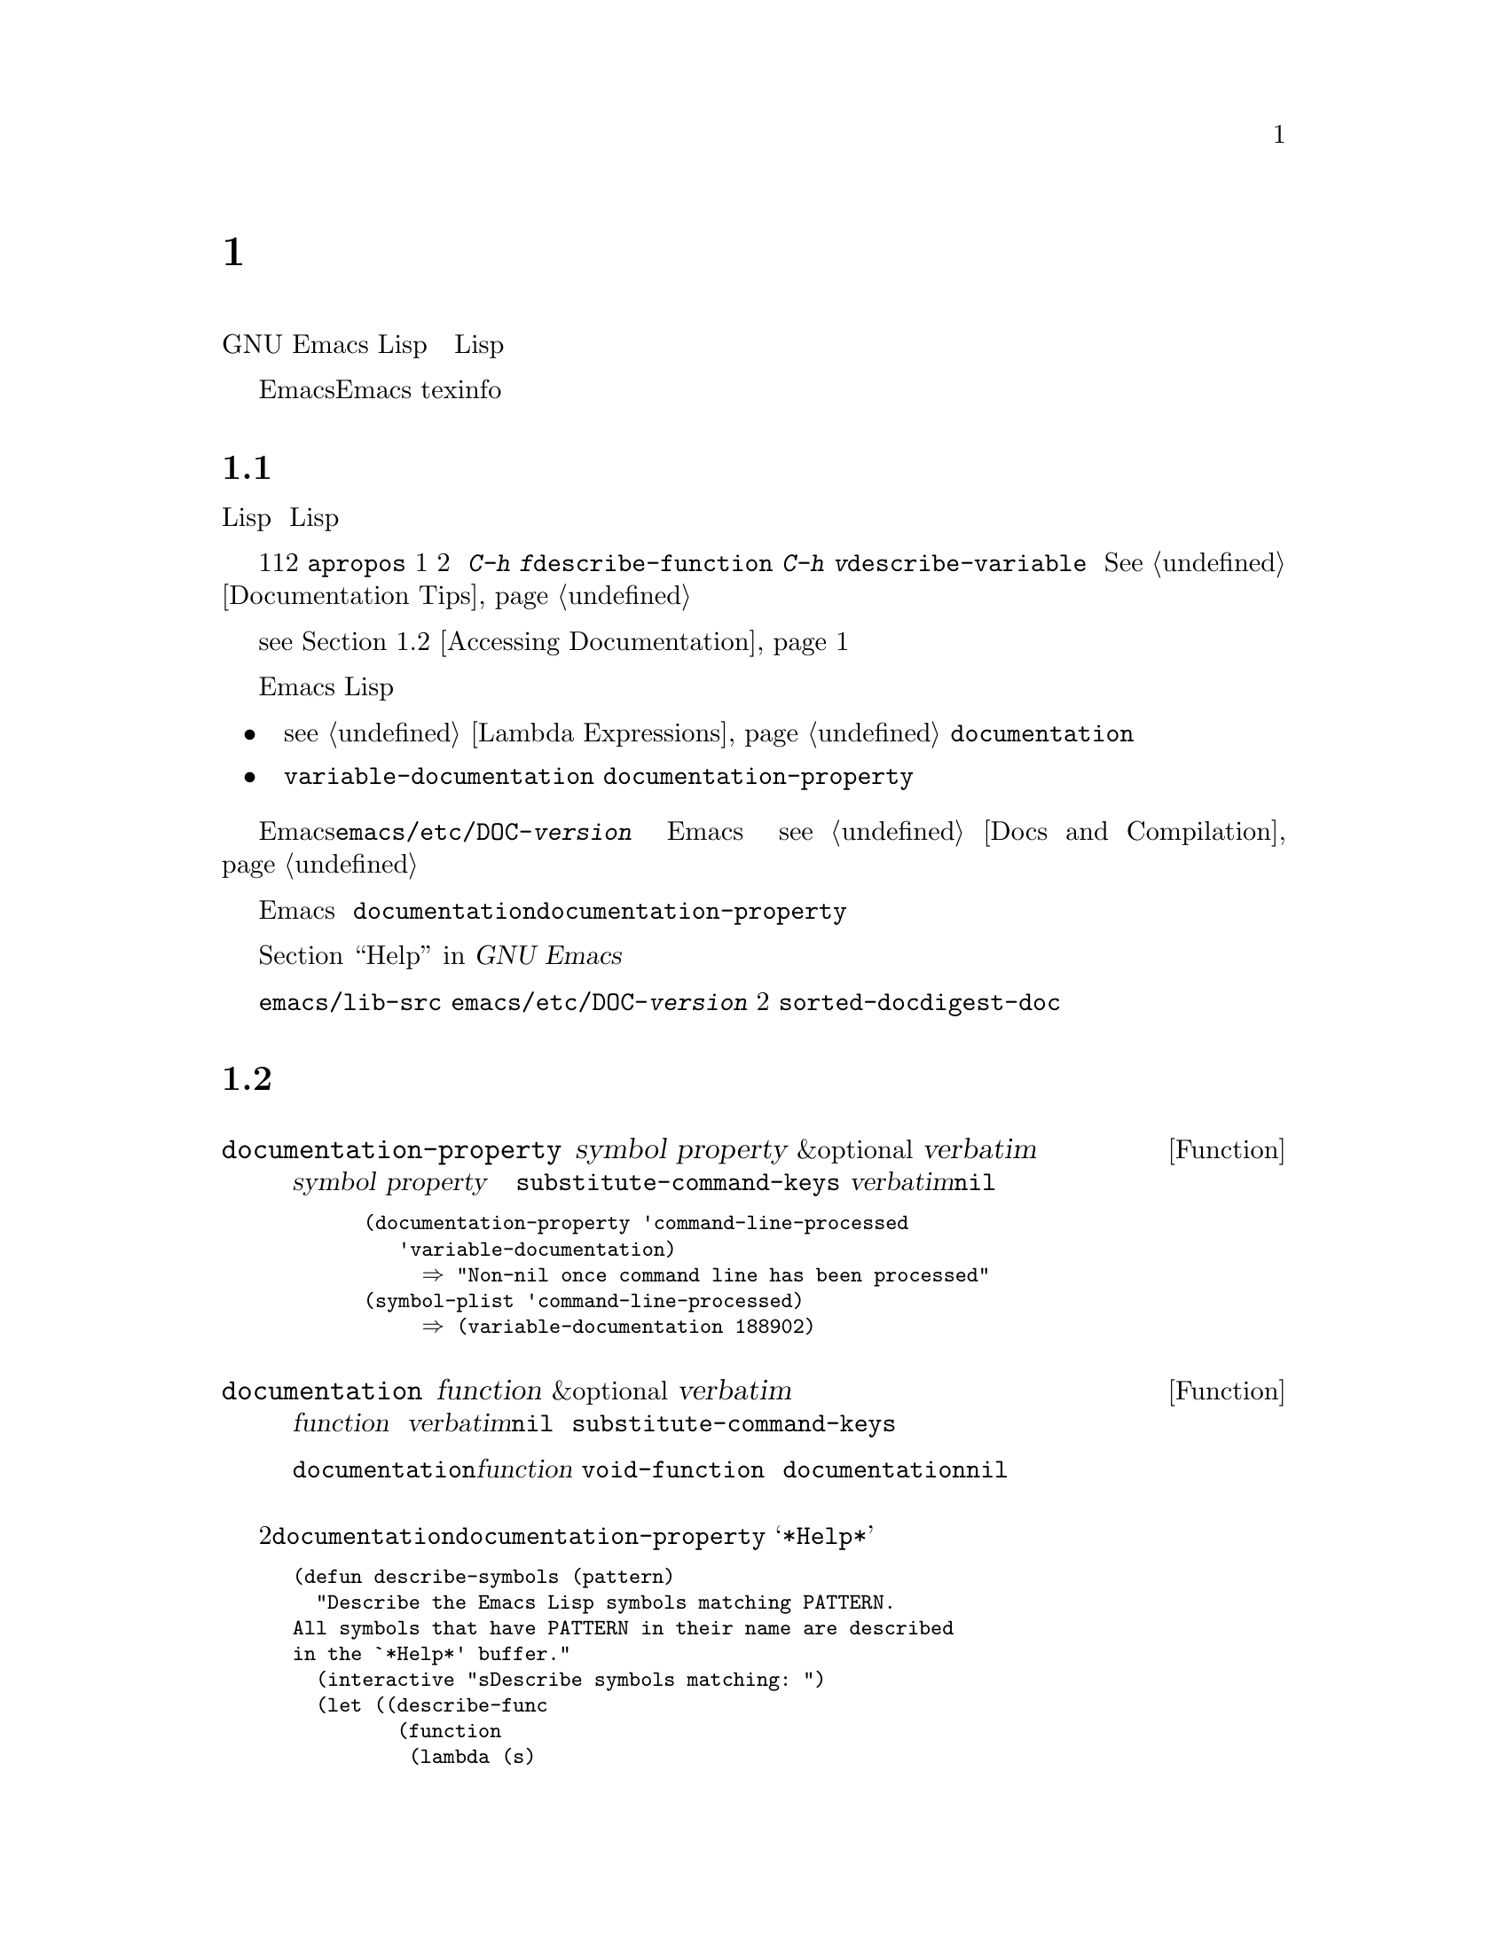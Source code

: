 @c -*-texinfo-*-
@c This is part of the GNU Emacs Lisp Reference Manual.
@c Copyright (C) 1990, 1991, 1992, 1993, 1994, 1995, 1998 Free Software Foundation, Inc. 
@c See the file elisp.texi for copying conditions.
@setfilename ../info/help
@node Documentation, Files, Modes, Top
@c @chapter Documentation
@chapter 説明文
@c @cindex documentation strings
@cindex 説明文字列

@c   GNU Emacs Lisp has convenient on-line help facilities, most of which
@c derive their information from the documentation strings associated with
@c functions and variables.  This chapter describes how to write good
@c documentation strings for your Lisp programs, as well as how to write
@c programs to access documentation.
GNU Emacs Lispには、便利なオンラインのヘルプ機能があります。
そのほとんどは、関数や変数に付随した説明文字列から取り出したものです。
本章では、説明文を参照するプログラムの書き方に加えて、
読者のLispプログラムに適切な説明文字列を書く方法を説明します。

@c   Note that the documentation strings for Emacs are not the same thing
@c as the Emacs manual.  Manuals have their own source files, written in
@c the Texinfo language; documentation strings are specified in the
@c definitions of the functions and variables they apply to.  A collection
@c of documentation strings is not sufficient as a manual because a good
@c manual is not organized in that fashion; it is organized in terms of
@c topics of discussion.
Emacsの説明文字列は、Emacsマニュアルと同じものではないことに注意願います。
マニュアルには言語texinfoで書いた独自のソースファイルがありますが、
説明文字列は関数や変数の定義の中で指定されています。
説明文字列を集めても、よいマニュアルとは構成が違いますので、
マニュアルとしては十分ではありません。

@menu
* Documentation Basics::      Good style for doc strings.
                                Where to put them.  How Emacs stores them.
* Accessing Documentation::   How Lisp programs can access doc strings.
* Keys in Documentation::     Substituting current key bindings.
* Describing Characters::     Making printable descriptions of
                                non-printing characters and key sequences.
* Help Functions::            Subroutines used by Emacs help facilities.
@end menu

@node Documentation Basics
@comment  node-name,  next,  previous,  up
@c @section Documentation Basics
@section 説明文の基本
@c @cindex documentation conventions
@c @cindex writing a documentation string
@c @cindex string, writing a doc string
@cindex 説明文の慣習
@cindex 説明文字列を書く
@cindex 文字列、説明文字列を書く

@c   A documentation string is written using the Lisp syntax for strings,
@c with double-quote characters surrounding the text of the string.  This
@c is because it really is a Lisp string object.  The string serves as
@c documentation when it is written in the proper place in the definition
@c of a function or variable.  In a function definition, the documentation
@c string follows the argument list.  In a variable definition, the
@c documentation string follows the initial value of the variable.
説明文字列は、文字列に対するLisp構文、
つまり、文字列のテキストをダブルクォートで囲って書きます。
これは、説明文字列が実際にはLispの文字列オブジェクトだからです。
関数や変数の定義の正しい箇所に文字列を書くと、
説明文としての役割を果たします。
関数定義においては、説明文字列は引数のつぎにあります。
変数定義においては、変数の初期値のつぎにあります。

@c   When you write a documentation string, make the first line a complete
@c sentence (or two complete sentences) since some commands, such as
@c @code{apropos}, show only the first line of a multi-line documentation
@c string.  Also, you should not indent the second line of a documentation
@c string, if it has one, because that looks odd when you use @kbd{C-h f}
@c (@code{describe-function}) or @kbd{C-h v} (@code{describe-variable}) to
@c view the documentation string.  @xref{Documentation Tips}.
説明文字列を書くときには、
最初の1行は1つの（あるいは2つの）完全な文にしてください。
@code{apropos}などのある種のコマンドは、
複数行にまたがる説明文字列の最初の1行だけを表示するからです。
また、説明文字列の2行目以降を字下げしないでください。
字下げがあると、
@kbd{C-h f}（@code{describe-function}）や
@kbd{C-h v}（@code{describe-variable}）で説明文字列を表示すると
不恰好になります。
@xref{Documentation Tips}。

@c   Documentation strings can contain several special substrings, which
@c stand for key bindings to be looked up in the current keymaps when the
@c documentation is displayed.  This allows documentation strings to refer
@c to the keys for related commands and be accurate even when a user
@c rearranges the key bindings.  (@xref{Accessing Documentation}.)
説明文字列には、特別な部分文字列、つまり、
説明文を表示するときに現在のキーマップからキーバインディングを探す
ことを表すものがあります。
これにより、ユーザーがキーバインディングを変更していても
説明文字列から関連するコマンドのキーを参照できます。
（@pxref{Accessing Documentation}）。

@c   In Emacs Lisp, a documentation string is accessible through the
@c function or variable that it describes:
Emacs Lispでは、説明文字列はその説明対象である関数や変数を介して参照します。

@itemize @bullet
@item
@c The documentation for a function is stored in the function definition
@c itself (@pxref{Lambda Expressions}).  The function @code{documentation}
@c knows how to extract it.
関数の説明文は、関数定義自身に収められている
（@pxref{Lambda Expressions}）。
関数@code{documentation}がその取り出し方を知っている。

@item
@kindex variable-documentation
@c The documentation for a variable is stored in the variable's property
@c list under the property name @code{variable-documentation}.  The
@c function @code{documentation-property} knows how to retrieve it.
変数の説明文は、変数の属性リストに
属性名@code{variable-documentation}で収められている。
関数@code{documentation-property}がその取り出し方を知っている。
@end itemize

@c @cindex @file{DOC} (documentation) file
@cindex @file{DOC}（説明文）ファイル
@cindex @file{emacs/etc/DOC-@var{version}}
@cindex @file{etc/DOC-@var{version}}
@c To save space, the documentation for preloaded functions and variables
@c (including primitive functions and autoloaded functions) is stored in
@c the file @file{emacs/etc/DOC-@var{version}}---not inside Emacs.  The
@c documentation strings for functions and variables loaded during the
@c Emacs session from byte-compiled files are stored in those files
@c (@pxref{Docs and Compilation}).
場所を節約するために、あらかじめロード済みの関数や変数
（基本関数や自動ロード対象の関数を含む）に対する説明文は、
Emacs本体にではなく、ファイル@file{emacs/etc/DOC-@var{version}}に
収めてあります。
Emacsセッションの最中にバイトコンパイル済みのファイルから
ロードされる関数や変数の説明文字列は、当該ファイルに収めてあります
（@pxref{Docs and Compilation}）。

@c The data structure inside Emacs has an integer offset into the file, or
@c a list containing a file name and an integer, in place of the
@c documentation string.  The functions @code{documentation} and
@c @code{documentation-property} use that information to fetch the
@c documentation string from the appropriate file; this is transparent to
@c the user.
Emacs内部のデータ構造では、説明文字列のかわりに、
ファイル内の位置を表す整数かファイル名と整数を含むリストで表します。
関数@code{documentation}や@code{documentation-property}は、
この情報を用いて適切なファイルから説明文字列を取り出します。
この処理はユーザーには見えません。

@c   For information on the uses of documentation strings, see @ref{Help, ,
@c Help, emacs, The GNU Emacs Manual}.
説明文字列の利用に関する情報は、
@ref{Help,, ヘルプ機能, emacs, GNU Emacs マニュアル}を参照してください。

@c @c Wordy to prevent overfull hbox.  --rjc 15mar92
@c   The @file{emacs/lib-src} directory contains two utilities that you can
@c use to print nice-looking hardcopy for the file
@c @file{emacs/etc/DOC-@var{version}}.  These are @file{sorted-doc} and
@c @file{digest-doc}.
ディレクトリ@file{emacs/lib-src}には、
ファイル@file{emacs/etc/DOC-@var{version}}を美しく印刷するための
コマンドが2つあります。
@file{sorted-doc}と@file{digest-doc}です。

@node Accessing Documentation
@c @section Access to Documentation Strings
@section 説明文字列の参照

@defun documentation-property symbol property &optional verbatim
@c This function returns the documentation string that is recorded
@c in @var{symbol}'s property list under property @var{property}.  It
@c retrieves the text from a file if necessary, and runs
@c @code{substitute-command-keys} to substitute actual key bindings.  (This
@c substitution is not done if @var{verbatim} is non-@code{nil}.)
この関数は、シンボル@var{symbol}の属性リストに
属性@var{property}で記録されている説明文字列を返す。
必要ならばファイルからテキストを取り出し、
実際のキーバインディングに置き換えるために
@code{substitute-command-keys}を実行する。
（@var{verbatim}が@code{nil}以外であると、置換を行わない。）

@smallexample
@group
(documentation-property 'command-line-processed
   'variable-documentation)
     @result{} "Non-nil once command line has been processed"
@end group
@group
(symbol-plist 'command-line-processed)
     @result{} (variable-documentation 188902)
@end group
@end smallexample
@end defun

@defun documentation function &optional verbatim
@c This function returns the documentation string of @var{function}.  It
@c reads the text from a file if necessary.  Then (unless @var{verbatim} is
@c non-@code{nil}) it calls @code{substitute-command-keys}, to return a
@c value containing the actual (current) key bindings.
この関数は、関数@var{function}の説明文字列を返す。
必要ならばファイルからテキストを取り出す。
続いて、（@var{verbatim}が@code{nil}ならば）
実際の（現在の）キーバインディングを含んだ値を返すために
@code{substitute-command-keys}を実行する。

@c The function @code{documentation} signals a @code{void-function} error
@c if @var{function} has no function definition.  However, it is OK if
@c the function definition has no documentation string.  In that case,
@c @code{documentation} returns @code{nil}.
関数@code{documentation}は、@var{function}に関数定義がないと
エラー@code{void-function}を通知する。
しかし、関数定義に説明文字列がなくてもエラーではない。
その場合、@code{documentation}は@code{nil}を返す。
@end defun

@c @c Wordy to prevent overfull hboxes.  --rjc 15mar92
@c Here is an example of using the two functions, @code{documentation} and
@c @code{documentation-property}, to display the documentation strings for
@c several symbols in a @samp{*Help*} buffer.
2つの関数@code{documentation}と@code{documentation-property}を用いて、
数個のシンボルの説明文字列をバッファ@samp{*Help*}に表示する例を示します。

@smallexample
@group
(defun describe-symbols (pattern)
  "Describe the Emacs Lisp symbols matching PATTERN.
All symbols that have PATTERN in their name are described
in the `*Help*' buffer."
  (interactive "sDescribe symbols matching: ")
  (let ((describe-func
         (function 
          (lambda (s)
@end group
@group
            ;; @r{Print description of symbol.}
@c             (if (fboundp s)             ; @r{It is a function.}
            (if (fboundp s)             ; @r{これは関数}
                (princ
                 (format "%s\t%s\n%s\n\n" s
                   (if (commandp s) 
                       (let ((keys (where-is-internal s)))
                         (if keys
                             (concat
                              "Keys: "
                              (mapconcat 'key-description 
                                         keys " "))
                           "Keys: none"))
                     "Function")
@end group
@group
                   (or (documentation s) 
                       "not documented"))))
            
@c             (if (boundp s)              ; @r{It is a variable.}
            (if (boundp s)              ; @r{これは変数}
@end group
@group
                (princ
                 (format "%s\t%s\n%s\n\n" s
                   (if (user-variable-p s) 
                       "Option " "Variable")
@end group
@group
                   (or (documentation-property 
                         s 'variable-documentation)
                       "not documented")))))))
        sym-list)
@end group

@group
@c     ;; @r{Build a list of symbols that match pattern.}
    ;; @r{パターンに一致するシンボルのリストを作る}
    (mapatoms (function 
               (lambda (sym)
                 (if (string-match pattern (symbol-name sym))
                     (setq sym-list (cons sym sym-list))))))
@end group

@group
@c     ;; @r{Display the data.}
    ;; @r{データを表示する}
    (with-output-to-temp-buffer "*Help*"
      (mapcar describe-func (sort sym-list 'string<))
      (print-help-return-message))))
@end group
@end smallexample

@c   The @code{describe-symbols} function works like @code{apropos},
@c but provides more information.
関数@code{describe-symbols}は@code{apropos}のように動作しますが、
より多くの情報を提供します。

@smallexample
@group
(describe-symbols "goal")

---------- Buffer: *Help* ----------
goal-column     Option 
*Semipermanent goal column for vertical motion, as set by @dots{}
@end group
@c Do not blithely break or fill these lines.
@c That makes them incorrect.

@group
set-goal-column Keys: C-x C-n
Set the current horizontal position as a goal for C-n and C-p.
@end group
@c DO NOT put a blank line here!  That is factually inaccurate!
@group
Those commands will move to this position in the line moved to
rather than trying to keep the same horizontal position.
With a non-nil argument, clears out the goal column
so that C-n and C-p resume vertical motion.
The goal column is stored in the variable `goal-column'.
@end group

@group
temporary-goal-column   Variable
Current goal column for vertical motion.
It is the column where point was
at the start of current run of vertical motion commands.
When the `track-eol' feature is doing its job, the value is 9999.
---------- Buffer: *Help* ----------
@end group
@end smallexample

@defun Snarf-documentation filename
@c This function is used only during Emacs initialization, just before
@c the runnable Emacs is dumped.  It finds the file offsets of the
@c documentation strings stored in the file @var{filename}, and records
@c them in the in-core function definitions and variable property lists in
@c place of the actual strings.  @xref{Building Emacs}.
この関数は、実行可能なEmacsをダンプする直前の
Emacsの初期化処理中にのみ使われる。
ファイル@var{filename}に格納された説明文字列のファイル内位置を探し出し、
それらの情報を実際の文字列のかわりに
メモリ内の関数定義や変数の属性リストに記録する。
@pxref{Building Emacs}。

@c Emacs reads the file @var{filename} from the @file{emacs/etc} directory.
@c When the dumped Emacs is later executed, the same file will be looked
@c for in the directory @code{doc-directory}.  Usually @var{filename} is
@c @code{"DOC-@var{version}"}.
Emacsはファイル@var{filename}をディレクトリ@file{emacs/etc}から読む。
ダンプしたEmacsをのちに実行すると、
同じファイルをディレクトリ@code{doc-directory}で探す。
通常、@var{filename}は@code{"DOC-@var{version}"}である。
@end defun

@c Emacs 19 feature
@defvar doc-directory
@c This variable holds the name of the directory which should contain the
@c file @code{"DOC-@var{version}"} that contains documentation strings for
@c built-in and preloaded functions and variables.
この変数は、組み込みであったりあらかじめロード済みの関数や変数の
説明文字列を収めたファイル@code{"DOC-@var{version}"}を置いた
ディレクトリの名前を保持する。

@c In most cases, this is the same as @code{data-directory}.  They may be
@c different when you run Emacs from the directory where you built it,
@c without actually installing it.  See @code{data-directory} in @ref{Help
@c Functions}.
ほとんどの場合、これは@code{data-directory}と同じである。
Emacsをインストールせずに構築したディレクトリから起動すると、
それらは異なることがある。
@ref{Help Functions}の@code{data-directory}を参照。

@c In older Emacs versions, @code{exec-directory} was used for this.
Emacsの古い版では、この目的には@code{exec-directory}を用いていた。
@end defvar

@node Keys in Documentation
@c @section Substituting Key Bindings in Documentation
@section 説明文内のキーバインディングの置換
@c @cindex documentation, keys in
@c @cindex keys in documentation strings
@c @cindex substituting keys in documentation
@cindex 説明文、キー
@cindex 説明文字列内のキー
@cindex キー、説明文字列
@cindex 説明文内のキーの置換

@c   When documentation strings refer to key sequences, they should use the
@c current, actual key bindings.  They can do so using certain special text
@c sequences described below.  Accessing documentation strings in the usual
@c way substitutes current key binding information for these special
@c sequences.  This works by calling @code{substitute-command-keys}.  You
@c can also call that function yourself.
説明文字列からキー列を参照するときには、
現在の活性なキーバインディングを使うべきです。
これは以下に述べる特別なテキスト列でできます。
普通の方法で説明文字列を参照すると、
これらの特別な列は現在のキーバインディング情報で置き換えられます。
置き換えは@code{substitute-command-keys}を呼び出して行います。
読者自身がこの関数を使うこともできます。

@c   Here is a list of the special sequences and what they mean:
特別な列とその意味を以下にあげます。

@table @code
@item \[@var{command}]
@c stands for a key sequence that will invoke @var{command}, or @samp{M-x
@c @var{command}} if @var{command} has no key bindings.
コマンド@var{command}を起動するキー列を表す。
@var{command}にキーバインディングがなければ、
@samp{M-x @var{command}}を表す。

@item \@{@var{mapvar}@} 
@c stands for a summary of the keymap which is the value of the variable
@c @var{mapvar}.  The summary is made using @code{describe-bindings}.
変数@var{mapvar}の値であるキーマップの概要を表す。
この概要は@code{describe-bindings}を使って作成する。

@item \<@var{mapvar}> 
@c stands for no text itself.  It is used only for a side effect: it
@c specifies @var{mapvar}'s value as the keymap for any following
@c @samp{\[@var{command}]} sequences in this documentation string.
空テキストを表す。
副作用のためだけに使う。
つまり、この説明文字列内のこれ以降にある列@samp{\[@var{command}]}に
対するキーマップとして@var{mapvar}の値を指定する。

@item \=
@c quotes the following character and is discarded; thus, @samp{\=\[} puts
@c @samp{\[} into the output, and @samp{\=\=} puts @samp{\=} into the
@c output.
後続の文字をクォートし@samp{\=}は破棄する。
したがって、@samp{\=\[}は@samp{\[}という出力になり、
@samp{\=\=}は@samp{\=}という出力になる。
@end table

@c @strong{Please note:} Each @samp{\} must be doubled when written in a
@c string in Emacs Lisp.
@strong{注意：}@code{ }
Emacs Lispでは、文字列内の@samp{\}は、2つ続けて書くこと。

@defun substitute-command-keys string
@c This function scans @var{string} for the above special sequences and
@c replaces them by what they stand for, returning the result as a string.
@c This permits display of documentation that refers accurately to the
@c user's own customized key bindings.
この関数は、@var{string}から上記の特別な列を探し、
それらをそれらが意味するものに置き換え、結果を文字列で返す。
これにより、説明文の表示では、
ユーザー独自のカスタマイズしたキーバインディングを実際に参照できる。
@end defun

@c   Here are examples of the special sequences:
特別な列の例を示します。

@smallexample
@group
(substitute-command-keys 
   "To abort recursive edit, type: \\[abort-recursive-edit]")
@result{} "To abort recursive edit, type: C-]"
@end group

@group
(substitute-command-keys 
   "The keys that are defined for the minibuffer here are:
  \\@{minibuffer-local-must-match-map@}")
@result{} "The keys that are defined for the minibuffer here are:
@end group

?               minibuffer-completion-help
SPC             minibuffer-complete-word
TAB             minibuffer-complete
C-j             minibuffer-complete-and-exit
RET             minibuffer-complete-and-exit
C-g             abort-recursive-edit
"

@group
(substitute-command-keys
   "To abort a recursive edit from the minibuffer, type\
\\<minibuffer-local-must-match-map>\\[abort-recursive-edit].")
@result{} "To abort a recursive edit from the minibuffer, type C-g."
@end group
@end smallexample

@node Describing Characters
@c @section Describing Characters for Help Messages
@section ヘルプメッセージ用の文字変換

@c   These functions convert events, key sequences, or characters to
@c textual descriptions.  These descriptions are useful for including
@c arbitrary text characters or key sequences in messages, because they
@c convert non-printing and whitespace characters to sequences of printing
@c characters.  The description of a non-whitespace printing character is
@c the character itself.
これらの関数は、イベント、キー列、文字をテキスト表記に変換します。
これらの表記は、メッセージに文字やキー列をテキストとして含めるのに有用です。
というのは、非印字文字や白文字を印字文字の列に変換するからです。
白文字でない印字文字は文字そのもので表記します。

@defun key-description sequence
@c @cindex Emacs event standard notation
@cindex Emacsのイベント標準表記
@c This function returns a string containing the Emacs standard notation
@c for the input events in @var{sequence}.  The argument @var{sequence} may
@c be a string, vector or list.  @xref{Input Events}, for more information
@c about valid events.  See also the examples for
@c @code{single-key-description}, below.
この関数は、@var{sequence}の入力イベントに対する
Emacsの標準表記を含んだ文字列を返す。
引数@var{sequence}は、文字列、ベクトル、リストである。
正しいイベントについて詳しくは@pxref{Input Events}。
下記の@code{single-key-description}の例を参照。
@end defun

@defun single-key-description event
@c @cindex event printing
@c @cindex character printing
@c @cindex control character printing
@c @cindex meta character printing
@cindex イベントの表示
@cindex 文字の表示
@cindex コントロール文字の表示
@cindex メタ文字の表示
@c This function returns a string describing @var{event} in the standard
@c Emacs notation for keyboard input.  A normal printing character appears
@c as itself, but a control character turns into a string starting with
@c @samp{C-}, a meta character turns into a string starting with @samp{M-},
@c and space, tab, etc.@: appear as @samp{SPC}, @samp{TAB}, etc.  A
@c function key symbol appears as itself.  An event that is a list appears
@c as the name of the symbol in the @sc{car} of the list.
この関数は、@var{event}をキーボード入力向けのEmacsの標準表記で
表した文字列を返す。
普通の印字文字はそのまま現れるが、
コントロール文字は@samp{C-}で始まる文字列に、
メタ文字は@samp{M-}で始まる文字列に、
空白、タブなどは、@samp{SPC}、@samp{TAB}などとなる。
ファンクションキーのシンボルはそれ自身が現れる。
リストであるイベントはリストの@sc{car}のシンボルの名前が現れる。

@smallexample
@group
(single-key-description ?\C-x)
     @result{} "C-x"
@end group
@group
(key-description "\C-x \M-y \n \t \r \f123")
     @result{} "C-x SPC M-y SPC C-j SPC TAB SPC RET SPC C-l 1 2 3"
@end group
@group
(single-key-description 'C-mouse-1)
     @result{} "C-mouse-1"
@end group
@end smallexample
@end defun

@defun text-char-description character
@c This function returns a string describing @var{character} in the
@c standard Emacs notation for characters that appear in text---like
@c @code{single-key-description}, except that control characters are
@c represented with a leading caret (which is how control characters in
@c Emacs buffers are usually displayed).
この関数は、@var{character}を
テキストに現れる文字向けのEmacsの標準表記で表した文字列を返す。
@code{single-key-description}に似ているが、
コントロール文字は、始めにカレットを付けて表現する点が異なる
（Emacsのバッファでは、コントロールは普通このように表示される）。

@smallexample
@group
(text-char-description ?\C-c)
     @result{} "^C"
@end group
@group
(text-char-description ?\M-m)
     @result{} "M-m"
@end group
@group
(text-char-description ?\C-\M-m)
     @result{} "M-^M"
@end group
@end smallexample
@end defun

@defun read-kbd-macro string
@c This function is used mainly for operating on keyboard macros, but it
@c can also be used as a rough inverse for @code{key-description}.  You
@c call it with a string containing key descriptions, separated by spaces;
@c it returns a string or vector containing the corresponding events.
@c (This may or may not be a single valid key sequence, depending on what
@c events you use; @pxref{Keymap Terminology}.)
この関数は、キーボードマクロの処理に主に使われるが、
@code{key-description}に対するおおまかな逆変換にも使える。
空白で区切ったキーの表記を収めた文字列で、この関数を呼び出す。
対応するイベントを収めた文字列かベクトルを返す。
（指定したイベントに依存して、正しい単一のキー列であったりなかったりする。
@pxref{Keymap Terminology}。）
@end defun

@node Help Functions
@c @section Help Functions
@section ヘルプ機能

@c   Emacs provides a variety of on-line help functions, all accessible to
@c the user as subcommands of the prefix @kbd{C-h}.  For more information
@c about them, see @ref{Help, , Help, emacs, The GNU Emacs Manual}.  Here
@c we describe some program-level interfaces to the same information.
Emacsにはさまざまオンラインヘルプ関数があり、
それらはすべてプレフィックス@kbd{C-h}のサブコマンドとして使えます。
それらについて詳しくは、
@ref{Help,, ヘルプ機能, emacs, GNU Emacs マニュアル}を参照してください。
ここでは、同じ情報を得るプログラムレベルのインターフェイスを説明します。

@c @deffn Command apropos regexp &optional do-all
@deffn コマンド apropos regexp &optional do-all
@c This function finds all symbols whose names contain a match for the
@c regular expression @var{regexp}, and returns a list of them
@c (@pxref{Regular Expressions}).  It also displays the symbols in a buffer
@c named @samp{*Help*}, each with a one-line description taken from the
@c beginning of its documentation string.
この関数は、正規表現@var{regexp}に一致する名前を持つすべてのシンボルを探し、
それらのリストを返す（@pxref{Regular Expressions}）。
さらに、バッファ@samp{*Help*}に、各シンボルについて、
シンボルとその説明文字列の始めの部分から取り出した1行の説明文を表示する。

@c @c Emacs 19 feature
@c If @var{do-all} is non-@code{nil}, then @code{apropos} also shows key
@c bindings for the functions that are found; it also shows all symbols,
@c even those that are neither functions nor variables.
@var{do-all}が@code{nil}以外であると、
@code{apropos}は、みつけた関数に対するキーバインディングも表示する。
さらに、関数や変数以外も含めてすべてのシンボルを表示する。

@c In the first of the following examples, @code{apropos} finds all the
@c symbols with names containing @samp{exec}.  (We don't show here the
@c output that results in the @samp{*Help*} buffer.)
つぎの例では、@code{apropos}は、
@samp{exec}を名前に含むすべてのシンボルを探しだす。
（ここではバッファ@samp{*Help*}の表示は示さない。）

@smallexample
@group
(apropos "exec")
     @result{} (Buffer-menu-execute command-execute exec-directory
    exec-path execute-extended-command execute-kbd-macro
    executing-kbd-macro executing-macro)
@end group
@end smallexample
@end deffn

@defvar help-map
@c The value of this variable is a local keymap for characters following the
@c Help key, @kbd{C-h}.
この変数の値は、ヘルプキー@kbd{C-h}に続く文字向けのローカルキーマップである。
@end defvar

@c @deffn {Prefix Command} help-command
@deffn {プレフィックスコマンド} help-command
@c This symbol is not a function; its function definition cell holds the
@c keymap known as @code{help-map}.  It is defined in @file{help.el} as
@c follows:
このシンボルは関数ではない。
その関数定義セルは、@code{help-map}として知られるキーマップを保持している。
@file{help.el}での定義はつぎのとおりである。

@smallexample
@group
(define-key global-map "\C-h" 'help-command)
(fset 'help-command help-map)
@end group
@end smallexample
@end deffn

@defun print-help-return-message &optional function
@c This function builds a string that explains how to restore the previous
@c state of the windows after a help command.  After building the message,
@c it applies @var{function} to it if @var{function} is non-@code{nil}.
@c Otherwise it calls @code{message} to display it in the echo area.
この関数は、ヘルプコマンドのあとでそれ以前のウィンドウの状態に復元する
方法を述べた文字列を作成する。
メッセージを作成後、@var{function}が@code{nil}以外であれば、
メッセージを@var{function}に適用する。
さもなければ、メッセージをエコー領域に表示するために@code{message}を呼び出す。

@c This function expects to be called inside a
@c @code{with-output-to-temp-buffer} special form, and expects
@c @code{standard-output} to have the value bound by that special form.
@c For an example of its use, see the long example in @ref{Accessing
@c Documentation}.
この関数は、スペシャルフォーム@code{with-output-to-temp-buffer}の
中から呼び出され、しかも、
当該スペシャルフォームで@code{standard-output}に値が束縛されているものと
仮定する。
使用例については、@ref{Accessing Documentation}の長い例を参照。
@end defun

@defvar help-char
@c The value of this variable is the help character---the character that
@c Emacs recognizes as meaning Help.  By default, its value is 8, which
@c stands for @kbd{C-h}.  When Emacs reads this character, if
@c @code{help-form} is a non-@code{nil} Lisp expression, it evaluates that
@c expression, and displays the result in a window if it is a string.
この変数の値はヘルプ文字、つまり、
Emacsがヘルプを意味すると認識する文字である。
デフォルトでは、その値は@kbd{C-h}を表す8である。
@code{help-form}が@code{nil}以外のLisp式であると、
Emacsがこの文字を読み取るとその式を評価し、
その結果が文字列であれば結果をウィンドウに表示する。

@c Usually the value of @code{help-form} is @code{nil}.  Then the
@c help character has no special meaning at the level of command input, and
@c it becomes part of a key sequence in the normal way.  The standard key
@c binding of @kbd{C-h} is a prefix key for several general-purpose help
@c features.
通常、@code{help-form}の値は@code{nil}である。
そうすると、ヘルプ文字にはコマンド入力のレベルでは特別な意味はなく、
普通の意味でのキー列の一部になる。
@kbd{C-h}の標準のキーバインディングは、
いくつかの汎用目的のヘルプ機能向けのプレフィックスキーである。

@c The help character is special after prefix keys, too.  If it has no
@c binding as a subcommand of the prefix key, it runs
@c @code{describe-prefix-bindings}, which displays a list of all the
@c subcommands of the prefix key.
ヘルプ文字は、プレフィックスキーのうしろでも特別である。
プレフィックスのサブコマンドとしてのバインディングがないと、
プレフィックスキーのすべてのサブコマンドの一覧を表示する
@code{describe-prefix-bindings}を実行する。
@end defvar

@defvar help-event-list
@tindex help-event-list
@c The value of this variable is a list of event types that serve as
@c alternative ``help characters.''  These events are handled just like the
@c event specified by @code{help-char}.
この変数の値は、別の『ヘルプ文字』として動作するイベント型のリストである。
これらのイベントは@code{help-char}で指定されたイベントと
まったく同様に扱われる。
@end defvar

@defvar help-form
@c If this variable is non-@code{nil}, its value is a form to evaluate
@c whenever the character @code{help-char} is read.  If evaluating the form
@c produces a string, that string is displayed.
この変数が@code{nil}以外であると、その値は、
@code{help-char}を読むたびに評価すべきフォームである。
フォームを評価すると文字列を生成すれば、その文字列が表示される。

@c A command that calls @code{read-event} or @code{read-char} probably
@c should bind @code{help-form} to a non-@code{nil} expression while it
@c does input.  (The time when you should not do this is when @kbd{C-h} has
@c some other meaning.)  Evaluating this expression should result in a
@c string that explains what the input is for and how to enter it properly.
@code{read-event}や@code{read-char}を呼ぶコマンドは、
入力中には@code{help-form}を@code{nil}以外に（たぶん）束縛すべきである。
（@kbd{C-h}に別の意味がある場合には、こうしないこと。）
この式の評価結果は、なんのための入力でどのように入力すべきかを
説明する文字列であること。

@c Entry to the minibuffer binds this variable to the value of
@c @code{minibuffer-help-form} (@pxref{Minibuffer Misc}).
ミニバッファに入ると、この変数は@code{minibuffer-help-form}
（@pxref{Minibuffer Misc}）の値に束縛される。
@end defvar

@defvar prefix-help-command
@c This variable holds a function to print help for a prefix key.  The
@c function is called when the user types a prefix key followed by the help
@c character, and the help character has no binding after that prefix.  The
@c variable's default value is @code{describe-prefix-bindings}.
この変数はプレフィックスキーに対するヘルプを表示する関数を保持する。
ユーザーがプレフィックスキーに続けてヘルプ文字や
当該プレフィックスのあとではバインディングを持たない文字を打つと
その関数が呼ばれる。
この変数のデフォルト値は@code{describe-prefix-bindings}である。
@end defvar

@defun describe-prefix-bindings
@c This function calls @code{describe-bindings} to display a list of all
@c the subcommands of the prefix key of the most recent key sequence.  The
@c prefix described consists of all but the last event of that key
@c sequence.  (The last event is, presumably, the help character.)
この関数は、もっとも最近のキー列のプレフィックスキーの
すべてのサブコマンドの一覧を表示するために@code{describe-bindings}を呼び出す。
プレフィックスの説明には、当該キー列の最後のイベント以外のすべてが含まれる。
（最後のイベントはヘルプ文字であると仮定する。）
@end defun

@c   The following two functions are meant for modes that want to provide
@c help without relinquishing control, such as the ``electric'' modes.
@c Their names begin with @samp{Helper} to distinguish them from the
@c ordinary help functions.
つぎの2つの関数は、『エレクトリック』モードのように
制御を放棄せずにヘルプを提供したいモードのためです。
それらの名前は、普通のヘルプ関数と区別するために@samp{Helper}で始まります。

@c @deffn Command Helper-describe-bindings
@deffn コマンド Helper-describe-bindings
@c This command pops up a window displaying a help buffer containing a
@c listing of all of the key bindings from both the local and global keymaps.
@c It works by calling @code{describe-bindings}.
このコマンドは、ローカルキーマップとグローバルキーマップの両者の
すべてのキーバインディングの一覧を収めたヘルプバッファを表示した
ウィンドウをポップアップする。
@code{describe-bindings}を呼び出すことで動作する。
@end deffn

@c @deffn Command Helper-help
@deffn コマンド Helper-help
@c This command provides help for the current mode.  It prompts the user
@c in the minibuffer with the message @samp{Help (Type ? for further
@c options)}, and then provides assistance in finding out what the key
@c bindings are, and what the mode is intended for.  It returns @code{nil}.
このコマンドはカレントモードについてのヘルプを提供する。
ミニバッファにおいて@samp{Help (Type ? for further options)}のメッセージで
ユーザーに問い合わせ、キーバインディングの意味やモードの目的を
調べることを補佐する。
@code{nil}を返す。

@c This can be customized by changing the map @code{Helper-help-map}.
このコマンドは、キーマップ@code{Helper-help-map}を
変更することでカスタマイズできる。
@end deffn

@c Emacs 19 feature
@defvar data-directory
@c This variable holds the name of the directory in which Emacs finds
@c certain documentation and text files that come with Emacs.  In older
@c Emacs versions, @code{exec-directory} was used for this.
この変数は、Emacsとともに配布された特定の説明文やテキストファイルを
Emacsが探すためのディレクトリの名前を保持する。
Emacsの古い版では、この目的には@code{exec-directory}を用いていた。
@end defvar

@c Emacs 19 feature
@defmac make-help-screen fname help-line help-text help-map
@c This macro defines a help command named @var{fname} that acts like a 
@c prefix key that shows a list of the subcommands it offers.
このマクロは、サブコマンドの一覧を表示するプレフィックスキーのように
動作する@var{fname}という名前のコマンドのヘルプを定義する。

@c When invoked, @var{fname} displays @var{help-text} in a window, then
@c reads and executes a key sequence according to @var{help-map}.  The
@c string @var{help-text} should describe the bindings available in
@c @var{help-map}.
起動されると、@var{fname}はウィンドウに@var{help-text}を表示し、
@var{help-map}に従ってキー列を読み実行する。
文字列@var{help-text}は、@var{help-map}が提供する
バインディングを記述するべきである。

@c The command @var{fname} is defined to handle a few events itself, by
@c scrolling the display of @var{help-text}.  When @var{fname} reads one of
@c those special events, it does the scrolling and then reads another
@c event.  When it reads an event that is not one of those few, and which
@c has a binding in @var{help-map}, it executes that key's binding and
@c then returns.
コマンド@var{fname}は、@var{help-text}の表示をスクロールすることで、
それ自身では少数のイベントを扱うように定義される。
@var{fname}がそれらの特殊イベントの1つを読み取ると、
スクロールしてつぎのイベントを読み取る。
読み取ったイベントが、扱えるものでなく、
@var{help-map}にバインディングがあれば、
当該キーのバインディングを実行して戻る。

@c The argument @var{help-line} should be a single-line summary of the
@c alternatives in @var{help-map}.  In the current version of Emacs, this
@c argument is used only if you set the option @code{three-step-help} to
@c @code{t}.
@var{help-line}は、@var{help-map}内の選択項目を1行にまとめたものであること。
Emacsの現在の版では、この引数はオプション@code{three-step-help}を@code{t}に
設定してある場合にのみ使われる。

@c This macro is used in the command @code{help-for-help} which is the
@c binding of @kbd{C-h C-h}.
このマクロは、@kbd{C-h C-h}のバインディングである
コマンド@code{help-for-help}で使われている。
@end defmac

@defopt three-step-help
@c If this variable is non-@code{nil}, commands defined with
@c @code{make-help-screen} display their @var{help-line} strings in the
@c echo area at first, and display the longer @var{help-text} strings only
@c if the user types the help character again.
この変数が@code{nil}以外であると、
@code{make-help-screen}で定義されたコマンドは、
まず文字列@var{help-line}をエコー領域に表示し、
ユーザーがヘルプ文字を再度打った場合にのみより長い文字列を表示する。
@end defopt
